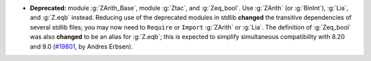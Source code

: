 - **Deprecated:** module :g:`ZArith_Base`, module :g:`Ztac`, and :g:`Zeq_bool`.
  Use :g:`ZArith` (or :g:`BinInt`), :g:`Lia`, and :g:`Z.eqb` instead.
  Reducing use of the deprecated modules in stdlib **changed** the transitive
  dependencies of several stdlib files; you may now need to ``Require`` or
  ``Import`` :g:`ZArith` or :g:`Lia`.
  The definition of :g:`Zeq_bool` was also **changed** to be an alias for
  :g:`Z.eqb`; this is expected to simplify simultaneous compatibility with 8.20
  and 9.0
  (`#19801 <https://github.com/coq/coq/pull/19801>`_,
  by Andres Erbsen).
